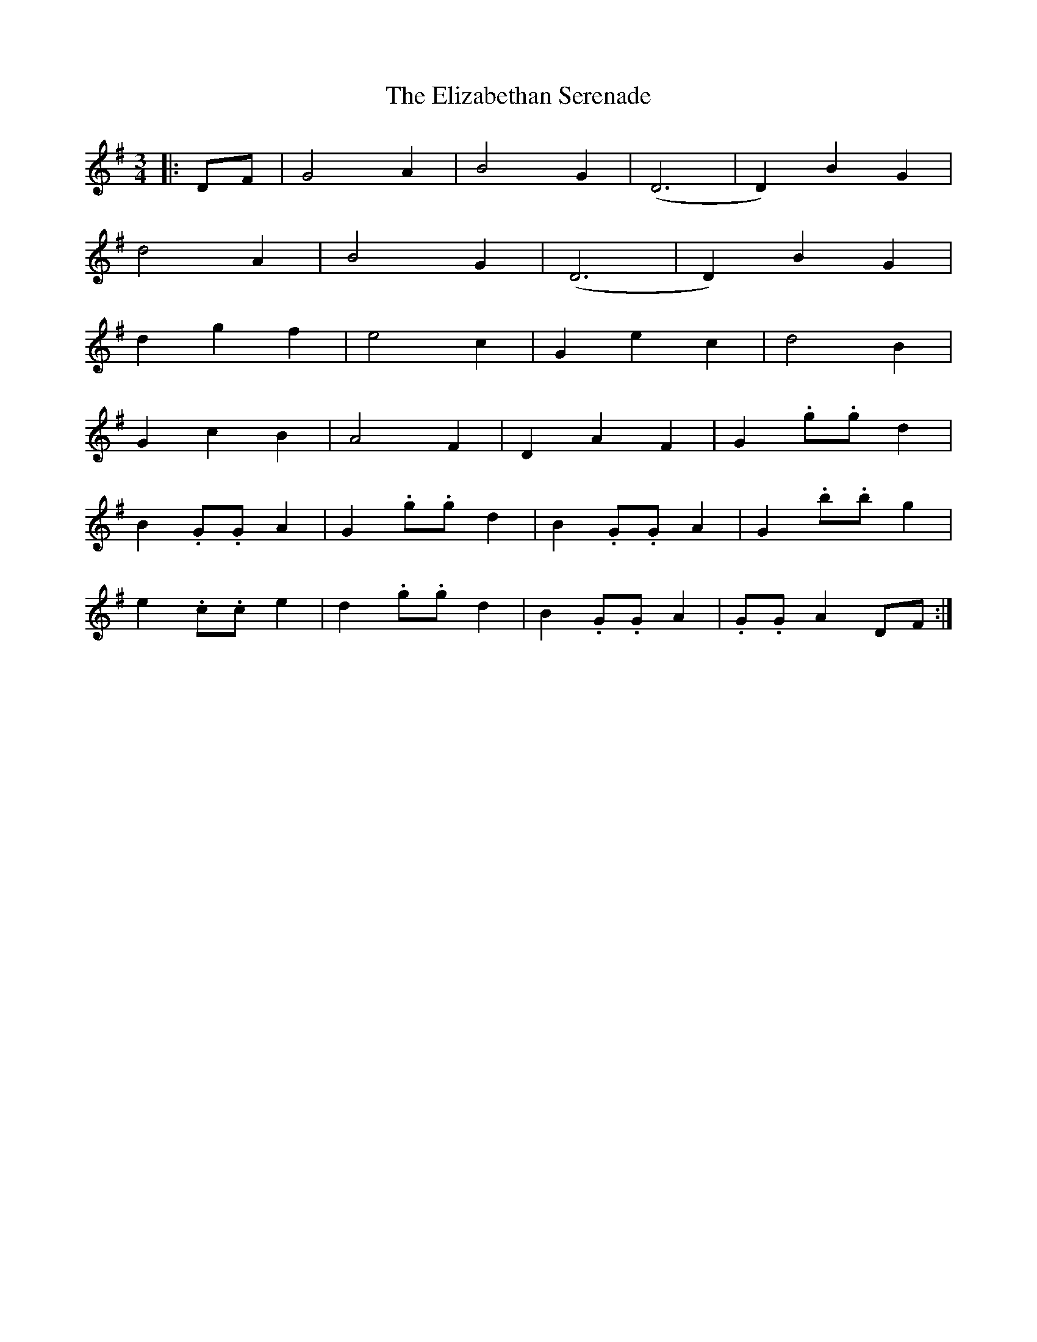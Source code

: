 X: 11790
T: Elizabethan Serenade, The
R: waltz
M: 3/4
K: Gmajor
|:DF|G4 A2|B4 G2|(D6|D2) B2 G2|
d4 A2|B4 G2|(D6|D2) B2 G2|
d2 g2 f2|e4 c2|G2 e2 c2|d4 B2|
G2 c2 B2|A4 F2|D2 A2 F2|G2 .g.g d2|
B2 .G.G A2|G2 .g.g d2|B2 .G.G A2|G2 .b.b g2|
e2 .c.c e2|d2 .g.g d2|B2 .G.G A2|.G.G A2 DF:|

